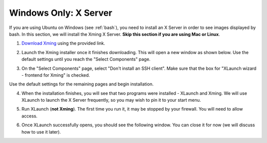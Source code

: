 .. _xserver:

Windows Only: X Server
======================

If you are using Ubuntu on Windows (see :ref:`bash`), you need to install an X Server in order to see images displayed by bash.  In this section, we will install the Xming X Server.  **Skip this section if you are using Mac or Linux**.

1. `Download Xming <https://sourceforge.net/projects/xming/>`_ using the provided link.

.. image:: /assets/img/computerSetup/XServer1.*
  :width: 100%
  :align: center

2. Launch the Xming installer once it finishes downloading.  This will open a new window as shown below.  Use the default settings until you reach the "Select Components" page.

.. image:: /assets/img/computerSetup/XServer2.*
  :width: 100%
  :align: center

3. On the "Select Components" page, select "Don't install an SSH client".  Make sure that the box for "XLaunch wizard - frontend for Xming" is checked.

.. image:: /assets/img/computerSetup/XServer3.*
  :width: 100%
  :align: center

Use the default settings for the remaining pages and begin installation.

4. When the installation finishes, you will see that two programs were installed - XLaunch and Xming.  We will use XLaunch to launch the X Server frequently, so you may wish to pin it to your start menu.

.. image:: /assets/img/computerSetup/XServer4.*
  :width: 100%
  :align: center

5. Run XLaunch (**not Xming**).  The first time you run it, it may be stopped by your firewall.  You will need to allow access.

.. image:: /assets/img/computerSetup/XServer5.*
  :width: 100%
  :align: center

6. Once XLaunch successfully opens, you should see the following window.  You can close it for now (we will discuss how to use it later).

.. image:: /assets/img/computerSetup/XServer6.*
  :width: 100%
  :align: center
